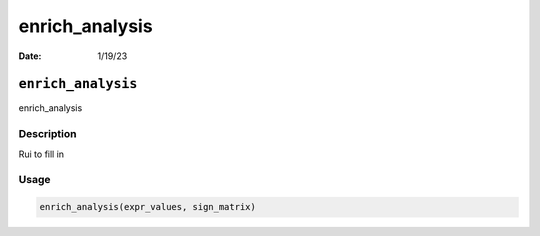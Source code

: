 ===============
enrich_analysis
===============

:Date: 1/19/23

``enrich_analysis``
===================

enrich_analysis

Description
-----------

Rui to fill in

Usage
-----

.. code:: r

   enrich_analysis(expr_values, sign_matrix)
